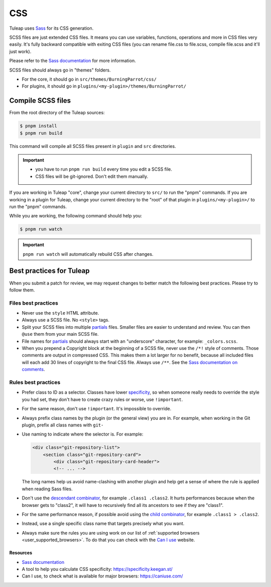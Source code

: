.. _dev-css:

CSS
===

Tuleap uses `Sass`_ for its CSS generation.

SCSS files are just extended CSS files. It means you can use variables, functions, operations and more in CSS files very easily. It's fully backward compatible with exiting CSS files (you can rename file.css to file.scss, compile file.scss and it'll just work).

Please refer to the `Sass documentation <Sass_>`_ for more information.

SCSS files should always go in "themes" folders.

* For the core, it should go in ``src/themes/BurningParrot/css/``
* For plugins, it should go in ``plugins/<my-plugin>/themes/BurningParrot/``

Compile SCSS files
------------------

From the root directory of the Tuleap sources:

.. code-block:: bash

  $ pnpm install
  $ pnpm run build

This command will compile all SCSS files present in ``plugin`` and ``src`` directories.

.. important::

  * you have to run ``pnpm run build`` every time you edit a SCSS file.
  * CSS files will be git-ignored. Don't edit them manually.

If you are working in Tuleap "core", change your current directory to ``src/`` to run the "pnpm" commands.
If you are working in a plugin for Tuleap, change your current directory to the "root" of that plugin in ``plugins/<my-plugin>/`` to run the "pnpm" commands.

While you are working, the following command should help you:

.. code-block:: bash

  $ pnpm run watch

.. important::

  ``pnpm run watch`` will automatically rebuild CSS after changes.

Best practices for Tuleap
-------------------------

When you submit a patch for review, we may request changes to better match the following best practices. Please try to follow them.

Files best practices
^^^^^^^^^^^^^^^^^^^^

* Never use the ``style`` HTML attribute.
* Always use a SCSS file. No ``<style>`` tags.
* Split your SCSS files into multiple `partials`_ files. Smaller files are easier to understand and review. You can then ``@use`` them from your main SCSS file.
* File names for `partials`_ should always start with an "underscore" character, for example: ``_colors.scss``.
* When you prepend a Copyright block at the beginning of a SCSS file, never use the ``/*!`` style of comments. Those comments are output in compressed CSS. This makes them a lot larger for no benefit, because all included files will each add 30 lines of copyright to the final CSS file. Always use ``/**``. See the `Sass documentation on comments`_.

Rules best practices
^^^^^^^^^^^^^^^^^^^^

* Prefer class to ID as a selector. Classes have lower specificity_, so when someone really needs to override the style you had set, they don't have to create crazy rules or worse, use ``!important``.
* For the same reason, don't use ``!important``. It's impossible to override.
* Always prefix class names by the plugin (or the general view) you are in. For example, when working in the Git plugin, prefix all class names with ``git-``
* Use naming to indicate where the selector is. For example:

  .. code-block:: html

    <div class="git-repository-list">
        <section class="git-repository-card">
            <div class="git-repository-card-header">
            <!-- ... -->

  The long names help us avoid name-clashing with another plugin and help get a sense of where the rule is applied when reading Sass files.
* Don't use the `descendant combinator`_, for example ``.class1 .class2``. It hurts performances because when the browser gets to "class2", it will have to recursively find all its ancestors to see if they are "class1".
* For the same performance reason, if possible avoid using the `child combinator`_, for example ``.class1 > .class2``.
* Instead, use a single specific class name that targets precisely what you want.
* Always make sure the rules you are using work on our list of :ref:`supported browsers <user_supported_browsers>`. To do that you can check with the `Can I use`_ website.

Resources
~~~~~~~~~

- `Sass documentation <Sass_>`_
- A tool to help you calculate CSS specificity: https://specificity.keegan.st/
- Can I use, to check what is available for major browsers: https://caniuse.com/

.. _specificity: https://specificity.keegan.st/
.. _descendant combinator: https://developer.mozilla.org/en-US/docs/Web/CSS/Descendant_combinator
.. _child combinator: https://developer.mozilla.org/en-US/docs/Web/CSS/Child_combinator
.. _Can I use: https://caniuse.com/
.. _supported browsers: https://docs.tuleap.org/user-guide/troubleshooting.html#which-browser-should-i-use-to-browse-tuleap
.. _Sass documentation on comments: https://sass-lang.com/documentation/syntax/comments
.. _partials: https://sass-lang.com/documentation/at-rules/import#partials
.. _Sass: https://sass-lang.com/documentation
